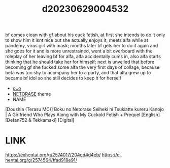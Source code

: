 :PROPERTIES:
:ID:       013ddc79-0925-4130-893a-57851d1d9ef0
:END:
#+title: d20230629004532
#+filetags: :20230629004532:ntronary:
bf comes clean with gf about his cuck fetish, at first she intends to do it only to show him it isnt nice but she actually enjoys it, meets alfa while at pandemy, virus girl with mask; months later bf gets her to do it again and she goes for it and is more unrestrained, went a bit overboard with the roleplay of her leaving bf for alfa, alfa accidentally cums in, also alfa starts thinking that he should take her for himself; next is unveiled that before becoming gf she fucked some alfa the very first days of collage, because beta was too shy to acompany her to a party, and that alfa grew up to became bf idol so she still decides to keep it for herself
- [[id:2985cb47-d679-4a6a-947e-03b00d743a02][oᴗo]]
- [[id:37392ff1-8a5f-4360-9201-c8c370ab9185][NETORASE]] theme
- NAME
[Doushia (Terasu MC)] Boku no Netorase Seiheki ni Tsukiatte kureru Kanojo | A Girlfriend Who Plays Along with My Cuckold Fetish + Prequel [English] [Defan752 & Tekkamaki] [Digital]
* LINK
https://exhentai.org/g/2574017/204ed4d4eb/
https://e-hentai.org/g/2574564/ffad918e91/
